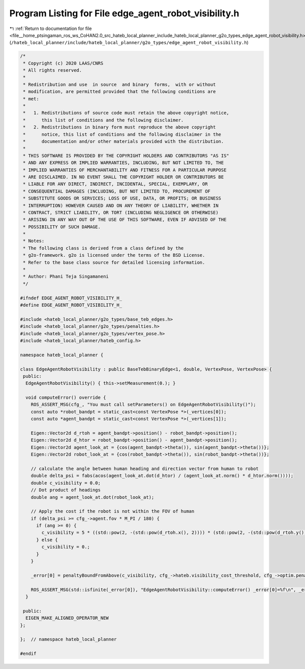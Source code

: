 
.. _program_listing_file__home_ptsingaman_ros_ws_CoHAN2.0_src_hateb_local_planner_include_hateb_local_planner_g2o_types_edge_agent_robot_visibility.h:

Program Listing for File edge_agent_robot_visibility.h
======================================================

|exhale_lsh| :ref:`Return to documentation for file <file__home_ptsingaman_ros_ws_CoHAN2.0_src_hateb_local_planner_include_hateb_local_planner_g2o_types_edge_agent_robot_visibility.h>` (``/hateb_local_planner/include/hateb_local_planner/g2o_types/edge_agent_robot_visibility.h``)

.. |exhale_lsh| unicode:: U+021B0 .. UPWARDS ARROW WITH TIP LEFTWARDS

.. code-block:: cpp

   /*
    * Copyright (c) 2020 LAAS/CNRS
    * All rights reserved.
    *
    * Redistribution and use  in source  and binary  forms,  with or without
    * modification, are permitted provided that the following conditions are
    * met:
    *
    *   1. Redistributions of source code must retain the above copyright notice,
    *      this list of conditions and the following disclaimer.
    *   2. Redistributions in binary form must reproduce the above copyright
    *      notice, this list of conditions and the following disclaimer in the
    *      documentation and/or other materials provided with the distribution.
    *
    * THIS SOFTWARE IS PROVIDED BY THE COPYRIGHT HOLDERS AND CONTRIBUTORS "AS IS"
    * AND ANY EXPRESS OR IMPLIED WARRANTIES, INCLUDING, BUT NOT LIMITED TO, THE
    * IMPLIED WARRANTIES OF MERCHANTABILITY AND FITNESS FOR A PARTICULAR PURPOSE
    * ARE DISCLAIMED. IN NO EVENT SHALL THE COPYRIGHT HOLDER OR CONTRIBUTORS BE
    * LIABLE FOR ANY DIRECT, INDIRECT, INCIDENTAL, SPECIAL, EXEMPLARY, OR
    * CONSEQUENTIAL DAMAGES (INCLUDING, BUT NOT LIMITED TO, PROCUREMENT OF
    * SUBSTITUTE GOODS OR SERVICES; LOSS OF USE, DATA, OR PROFITS; OR BUSINESS
    * INTERRUPTION) HOWEVER CAUSED AND ON ANY THEORY OF LIABILITY, WHETHER IN
    * CONTRACT, STRICT LIABILITY, OR TORT (INCLUDING NEGLIGENCE OR OTHERWISE)
    * ARISING IN ANY WAY OUT OF THE USE OF THIS SOFTWARE, EVEN IF ADVISED OF THE
    * POSSIBILITY OF SUCH DAMAGE.
    *
    * Notes:
    * The following class is derived from a class defined by the
    * g2o-framework. g2o is licensed under the terms of the BSD License.
    * Refer to the base class source for detailed licensing information.
    *
    * Author: Phani Teja Singamaneni
    */
   
   #ifndef EDGE_AGENT_ROBOT_VISIBILITY_H_
   #define EDGE_AGENT_ROBOT_VISIBILITY_H_
   
   #include <hateb_local_planner/g2o_types/base_teb_edges.h>
   #include <hateb_local_planner/g2o_types/penalties.h>
   #include <hateb_local_planner/g2o_types/vertex_pose.h>
   #include <hateb_local_planner/hateb_config.h>
   
   namespace hateb_local_planner {
   
   class EdgeAgentRobotVisibility : public BaseTebBinaryEdge<1, double, VertexPose, VertexPose> {
    public:
     EdgeAgentRobotVisibility() { this->setMeasurement(0.); }
   
     void computeError() override {
       ROS_ASSERT_MSG(cfg_, "You must call setParameters() on EdgeAgentRobotVisibility()");
       const auto *robot_bandpt = static_cast<const VertexPose *>(_vertices[0]);
       const auto *agent_bandpt = static_cast<const VertexPose *>(_vertices[1]);
   
       Eigen::Vector2d d_rtoh = agent_bandpt->position() - robot_bandpt->position();
       Eigen::Vector2d d_htor = robot_bandpt->position() - agent_bandpt->position();
       Eigen::Vector2d agent_look_at = {cos(agent_bandpt->theta()), sin(agent_bandpt->theta())};
       Eigen::Vector2d robot_look_at = {cos(robot_bandpt->theta()), sin(robot_bandpt->theta())};
   
       // calculate the angle between human heading and direction vector from human to robot
       double delta_psi = fabs(acos(agent_look_at.dot(d_htor) / (agent_look_at.norm() * d_htor.norm())));
       double c_visibility = 0.0;
       // Dot product of headings
       double ang = agent_look_at.dot(robot_look_at);
   
       // Apply the cost if the robot is not within the FOV of human
       if (delta_psi >= cfg_->agent.fov * M_PI / 180) {
         if (ang >= 0) {
           c_visibility = 5 * ((std::pow(2, -(std::pow(d_rtoh.x(), 2)))) * (std::pow(2, -(std::pow(d_rtoh.y(), 2)))));
         } else {
           c_visibility = 0.;
         }
       }
   
       _error[0] = penaltyBoundFromAbove(c_visibility, cfg_->hateb.visibility_cost_threshold, cfg_->optim.penalty_epsilon);
   
       ROS_ASSERT_MSG(std::isfinite(_error[0]), "EdgeAgentRobotVisibility::computeError() _error[0]=%f\n", _error[0]);
     }
   
    public:
     EIGEN_MAKE_ALIGNED_OPERATOR_NEW
   };
   
   };  // namespace hateb_local_planner
   
   #endif
